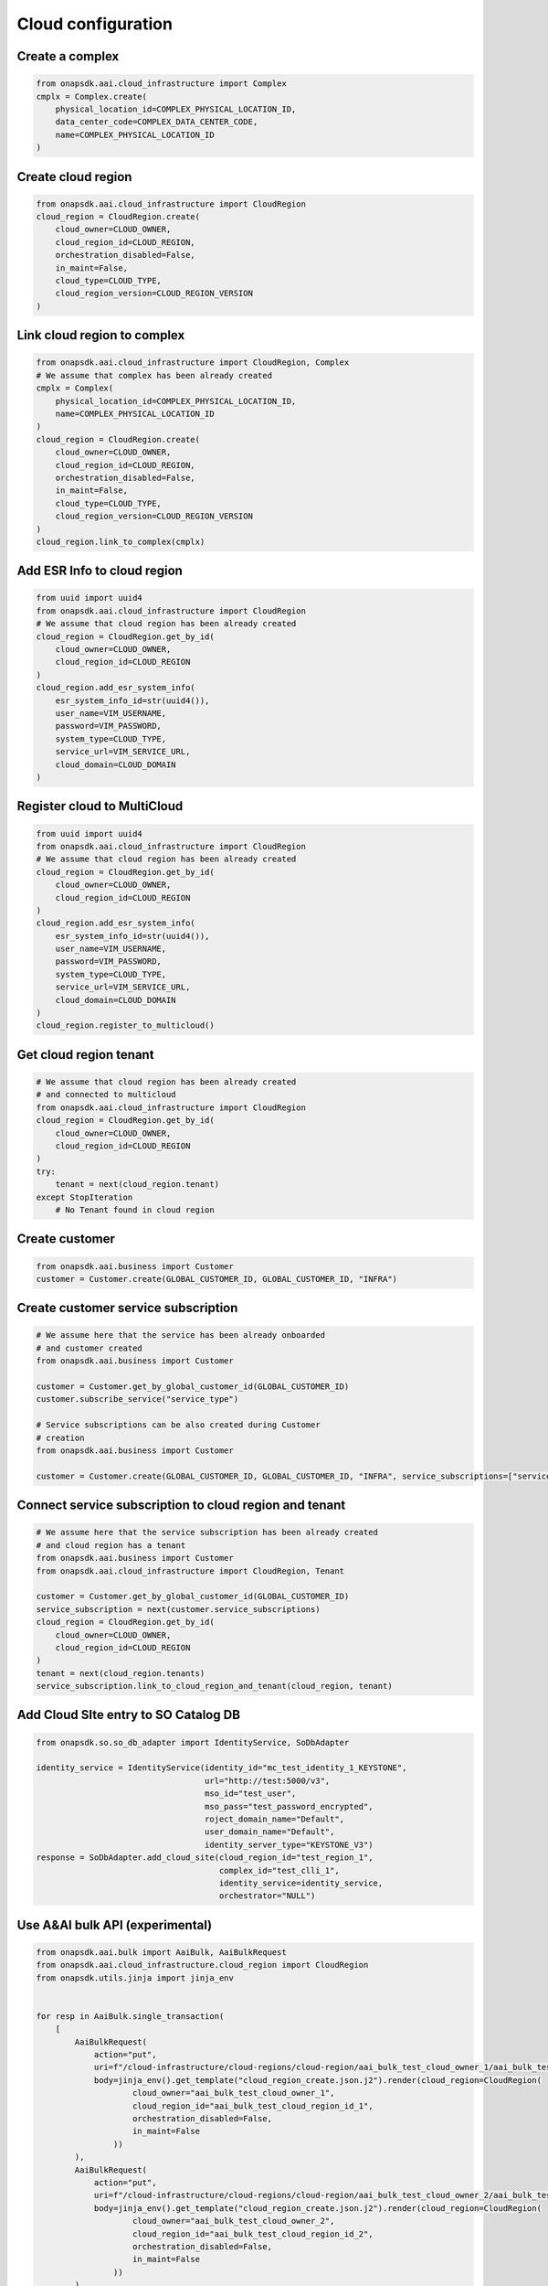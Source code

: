 Cloud configuration
###################

Create a complex
----------------

.. code:: Python

    from onapsdk.aai.cloud_infrastructure import Complex
    cmplx = Complex.create(
        physical_location_id=COMPLEX_PHYSICAL_LOCATION_ID,
        data_center_code=COMPLEX_DATA_CENTER_CODE,
        name=COMPLEX_PHYSICAL_LOCATION_ID
    )

Create cloud region
-------------------

.. code:: Python

    from onapsdk.aai.cloud_infrastructure import CloudRegion
    cloud_region = CloudRegion.create(
        cloud_owner=CLOUD_OWNER,
        cloud_region_id=CLOUD_REGION,
        orchestration_disabled=False,
        in_maint=False,
        cloud_type=CLOUD_TYPE,
        cloud_region_version=CLOUD_REGION_VERSION
    )

Link cloud region to complex
----------------------------

.. code:: Python

    from onapsdk.aai.cloud_infrastructure import CloudRegion, Complex
    # We assume that complex has been already created
    cmplx = Complex(
        physical_location_id=COMPLEX_PHYSICAL_LOCATION_ID,
        name=COMPLEX_PHYSICAL_LOCATION_ID
    )
    cloud_region = CloudRegion.create(
        cloud_owner=CLOUD_OWNER,
        cloud_region_id=CLOUD_REGION,
        orchestration_disabled=False,
        in_maint=False,
        cloud_type=CLOUD_TYPE,
        cloud_region_version=CLOUD_REGION_VERSION
    )
    cloud_region.link_to_complex(cmplx)

Add ESR Info to cloud region
----------------------------

.. code:: Python

    from uuid import uuid4
    from onapsdk.aai.cloud_infrastructure import CloudRegion
    # We assume that cloud region has been already created
    cloud_region = CloudRegion.get_by_id(
        cloud_owner=CLOUD_OWNER,
        cloud_region_id=CLOUD_REGION
    )
    cloud_region.add_esr_system_info(
        esr_system_info_id=str(uuid4()),
        user_name=VIM_USERNAME,
        password=VIM_PASSWORD,
        system_type=CLOUD_TYPE,
        service_url=VIM_SERVICE_URL,
        cloud_domain=CLOUD_DOMAIN
    )

Register cloud to MultiCloud
----------------------------

.. code:: Python

    from uuid import uuid4
    from onapsdk.aai.cloud_infrastructure import CloudRegion
    # We assume that cloud region has been already created
    cloud_region = CloudRegion.get_by_id(
        cloud_owner=CLOUD_OWNER,
        cloud_region_id=CLOUD_REGION
    )
    cloud_region.add_esr_system_info(
        esr_system_info_id=str(uuid4()),
        user_name=VIM_USERNAME,
        password=VIM_PASSWORD,
        system_type=CLOUD_TYPE,
        service_url=VIM_SERVICE_URL,
        cloud_domain=CLOUD_DOMAIN
    )
    cloud_region.register_to_multicloud()

Get cloud region tenant
-----------------------

.. code:: Python

    # We assume that cloud region has been already created
    # and connected to multicloud
    from onapsdk.aai.cloud_infrastructure import CloudRegion
    cloud_region = CloudRegion.get_by_id(
        cloud_owner=CLOUD_OWNER,
        cloud_region_id=CLOUD_REGION
    )
    try:
        tenant = next(cloud_region.tenant)
    except StopIteration
        # No Tenant found in cloud region

Create customer
---------------

.. code:: Python

    from onapsdk.aai.business import Customer
    customer = Customer.create(GLOBAL_CUSTOMER_ID, GLOBAL_CUSTOMER_ID, "INFRA")

Create customer service subscription
------------------------------------

.. code:: Python

    # We assume here that the service has been already onboarded
    # and customer created
    from onapsdk.aai.business import Customer

    customer = Customer.get_by_global_customer_id(GLOBAL_CUSTOMER_ID)
    customer.subscribe_service("service_type")

    # Service subscriptions can be also created during Customer
    # creation
    from onapsdk.aai.business import Customer

    customer = Customer.create(GLOBAL_CUSTOMER_ID, GLOBAL_CUSTOMER_ID, "INFRA", service_subscriptions=["service_type"])

Connect service subscription to cloud region and tenant
-------------------------------------------------------

.. code:: Python

    # We assume here that the service subscription has been already created
    # and cloud region has a tenant
    from onapsdk.aai.business import Customer
    from onapsdk.aai.cloud_infrastructure import CloudRegion, Tenant

    customer = Customer.get_by_global_customer_id(GLOBAL_CUSTOMER_ID)
    service_subscription = next(customer.service_subscriptions)
    cloud_region = CloudRegion.get_by_id(
        cloud_owner=CLOUD_OWNER,
        cloud_region_id=CLOUD_REGION
    )
    tenant = next(cloud_region.tenants)
    service_subscription.link_to_cloud_region_and_tenant(cloud_region, tenant)

Add Cloud SIte entry to SO Catalog DB
-------------------------------------------------------

.. code:: Python

    from onapsdk.so.so_db_adapter import IdentityService, SoDbAdapter

    identity_service = IdentityService(identity_id="mc_test_identity_1_KEYSTONE",
                                       url="http://test:5000/v3",
                                       mso_id="test_user",
                                       mso_pass="test_password_encrypted",
                                       roject_domain_name="Default",
                                       user_domain_name="Default",
                                       identity_server_type="KEYSTONE_V3")
    response = SoDbAdapter.add_cloud_site(cloud_region_id="test_region_1",
                                          complex_id="test_clli_1",
                                          identity_service=identity_service,
                                          orchestrator="NULL")

Use A&AI bulk API (experimental)
--------------------------------

.. code:: Python

    from onapsdk.aai.bulk import AaiBulk, AaiBulkRequest
    from onapsdk.aai.cloud_infrastructure.cloud_region import CloudRegion
    from onapsdk.utils.jinja import jinja_env


    for resp in AaiBulk.single_transaction(
        [
            AaiBulkRequest(
                action="put",
                uri=f"/cloud-infrastructure/cloud-regions/cloud-region/aai_bulk_test_cloud_owner_1/aai_bulk_test_cloud_region_id_1",
                body=jinja_env().get_template("cloud_region_create.json.j2").render(cloud_region=CloudRegion(
                        cloud_owner="aai_bulk_test_cloud_owner_1",
                        cloud_region_id="aai_bulk_test_cloud_region_id_1",
                        orchestration_disabled=False,
                        in_maint=False
                    ))
            ),
            AaiBulkRequest(
                action="put",
                uri=f"/cloud-infrastructure/cloud-regions/cloud-region/aai_bulk_test_cloud_owner_2/aai_bulk_test_cloud_region_id_2",
                body=jinja_env().get_template("cloud_region_create.json.j2").render(cloud_region=CloudRegion(
                        cloud_owner="aai_bulk_test_cloud_owner_2",
                        cloud_region_id="aai_bulk_test_cloud_region_id_2",
                        orchestration_disabled=False,
                        in_maint=False
                    ))
            )
        ]
    ):
        print(resp)
